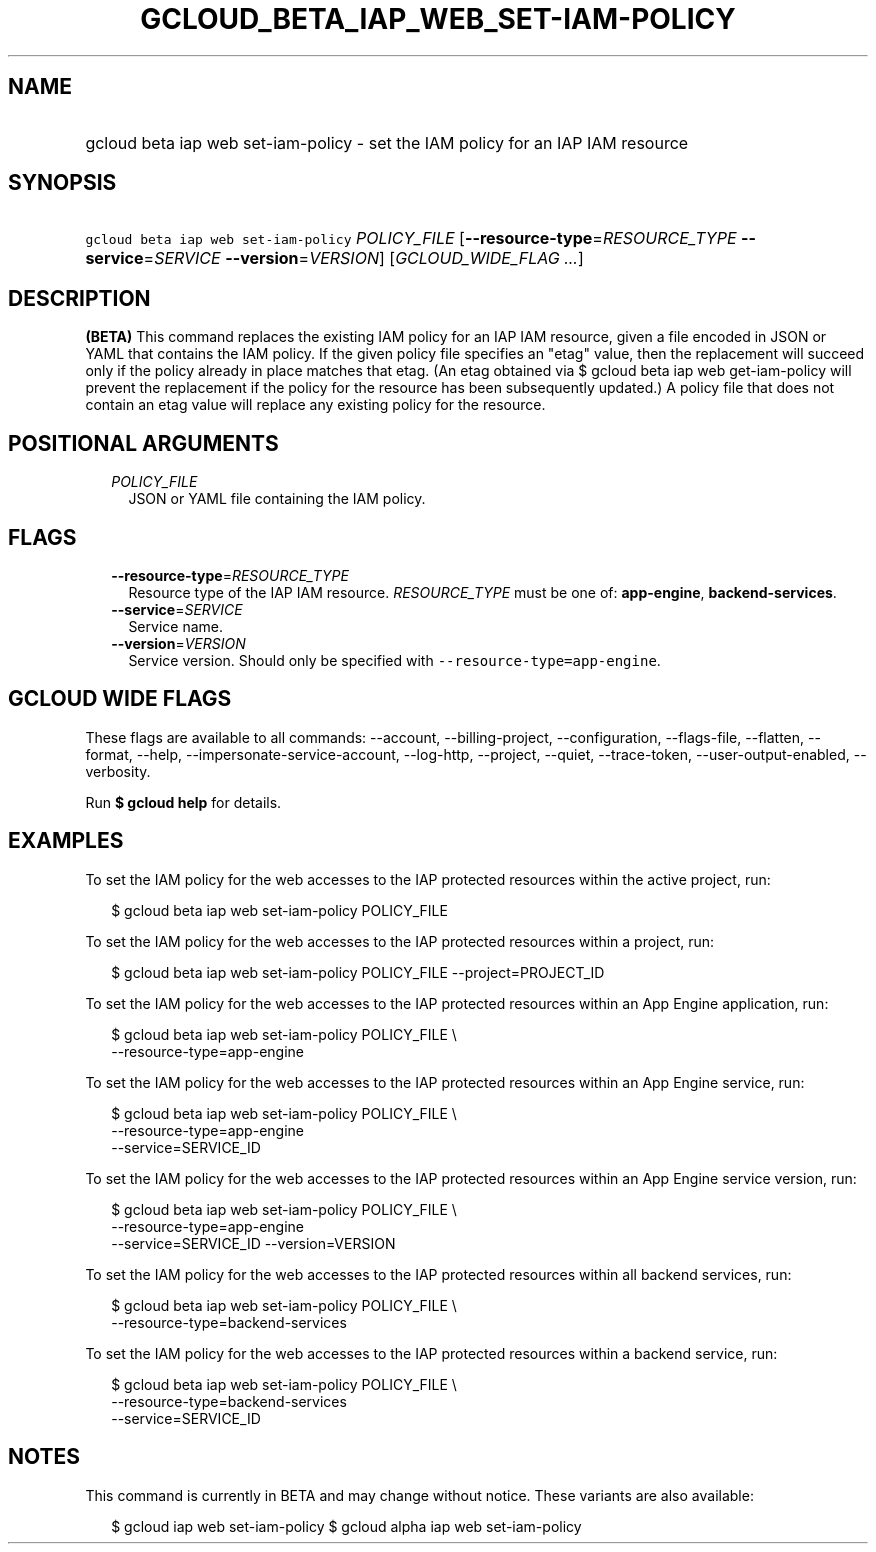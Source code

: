
.TH "GCLOUD_BETA_IAP_WEB_SET\-IAM\-POLICY" 1



.SH "NAME"
.HP
gcloud beta iap web set\-iam\-policy \- set the IAM policy for an IAP IAM resource



.SH "SYNOPSIS"
.HP
\f5gcloud beta iap web set\-iam\-policy\fR \fIPOLICY_FILE\fR [\fB\-\-resource\-type\fR=\fIRESOURCE_TYPE\fR\ \fB\-\-service\fR=\fISERVICE\fR\ \fB\-\-version\fR=\fIVERSION\fR] [\fIGCLOUD_WIDE_FLAG\ ...\fR]



.SH "DESCRIPTION"

\fB(BETA)\fR This command replaces the existing IAM policy for an IAP IAM
resource, given a file encoded in JSON or YAML that contains the IAM policy. If
the given policy file specifies an "etag" value, then the replacement will
succeed only if the policy already in place matches that etag. (An etag obtained
via $ gcloud beta iap web get\-iam\-policy will prevent the replacement if the
policy for the resource has been subsequently updated.) A policy file that does
not contain an etag value will replace any existing policy for the resource.



.SH "POSITIONAL ARGUMENTS"

.RS 2m
.TP 2m
\fIPOLICY_FILE\fR
JSON or YAML file containing the IAM policy.


.RE
.sp

.SH "FLAGS"

.RS 2m
.TP 2m
\fB\-\-resource\-type\fR=\fIRESOURCE_TYPE\fR
Resource type of the IAP IAM resource. \fIRESOURCE_TYPE\fR must be one of:
\fBapp\-engine\fR, \fBbackend\-services\fR.

.TP 2m
\fB\-\-service\fR=\fISERVICE\fR
Service name.

.TP 2m
\fB\-\-version\fR=\fIVERSION\fR
Service version. Should only be specified with
\f5\-\-resource\-type=app\-engine\fR.


.RE
.sp

.SH "GCLOUD WIDE FLAGS"

These flags are available to all commands: \-\-account, \-\-billing\-project,
\-\-configuration, \-\-flags\-file, \-\-flatten, \-\-format, \-\-help,
\-\-impersonate\-service\-account, \-\-log\-http, \-\-project, \-\-quiet,
\-\-trace\-token, \-\-user\-output\-enabled, \-\-verbosity.

Run \fB$ gcloud help\fR for details.



.SH "EXAMPLES"

To set the IAM policy for the web accesses to the IAP protected resources within
the active project, run:

.RS 2m
$ gcloud beta iap web set\-iam\-policy POLICY_FILE
.RE

To set the IAM policy for the web accesses to the IAP protected resources within
a project, run:

.RS 2m
$ gcloud beta iap web set\-iam\-policy POLICY_FILE \-\-project=PROJECT_ID
.RE

To set the IAM policy for the web accesses to the IAP protected resources within
an App Engine application, run:

.RS 2m
$ gcloud beta iap web set\-iam\-policy POLICY_FILE \e
    \-\-resource\-type=app\-engine
.RE

To set the IAM policy for the web accesses to the IAP protected resources within
an App Engine service, run:

.RS 2m
$ gcloud beta iap web set\-iam\-policy POLICY_FILE \e
    \-\-resource\-type=app\-engine
    \-\-service=SERVICE_ID
.RE

To set the IAM policy for the web accesses to the IAP protected resources within
an App Engine service version, run:

.RS 2m
$ gcloud beta iap web set\-iam\-policy POLICY_FILE \e
    \-\-resource\-type=app\-engine
    \-\-service=SERVICE_ID \-\-version=VERSION
.RE

To set the IAM policy for the web accesses to the IAP protected resources within
all backend services, run:

.RS 2m
$ gcloud beta iap web set\-iam\-policy POLICY_FILE \e
    \-\-resource\-type=backend\-services
.RE

To set the IAM policy for the web accesses to the IAP protected resources within
a backend service, run:

.RS 2m
$ gcloud beta iap web set\-iam\-policy POLICY_FILE \e
    \-\-resource\-type=backend\-services
    \-\-service=SERVICE_ID
.RE



.SH "NOTES"

This command is currently in BETA and may change without notice. These variants
are also available:

.RS 2m
$ gcloud iap web set\-iam\-policy
$ gcloud alpha iap web set\-iam\-policy
.RE

